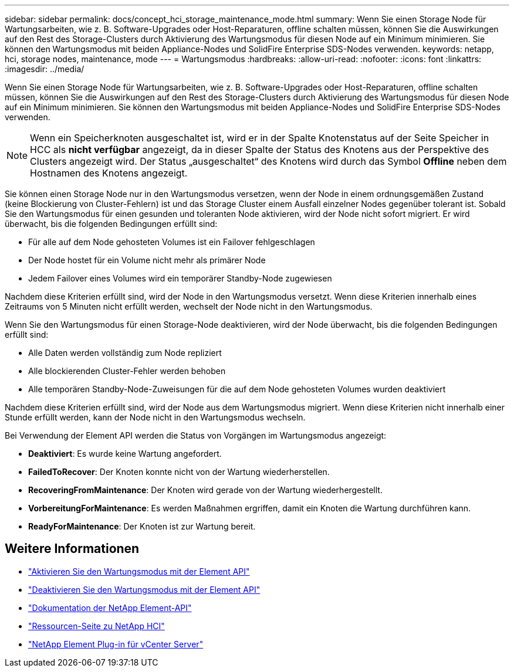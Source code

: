 ---
sidebar: sidebar 
permalink: docs/concept_hci_storage_maintenance_mode.html 
summary: Wenn Sie einen Storage Node für Wartungsarbeiten, wie z. B. Software-Upgrades oder Host-Reparaturen, offline schalten müssen, können Sie die Auswirkungen auf den Rest des Storage-Clusters durch Aktivierung des Wartungsmodus für diesen Node auf ein Minimum minimieren. Sie können den Wartungsmodus mit beiden Appliance-Nodes und SolidFire Enterprise SDS-Nodes verwenden. 
keywords: netapp, hci, storage nodes, maintenance, mode 
---
= Wartungsmodus
:hardbreaks:
:allow-uri-read: 
:nofooter: 
:icons: font
:linkattrs: 
:imagesdir: ../media/


[role="lead"]
Wenn Sie einen Storage Node für Wartungsarbeiten, wie z. B. Software-Upgrades oder Host-Reparaturen, offline schalten müssen, können Sie die Auswirkungen auf den Rest des Storage-Clusters durch Aktivierung des Wartungsmodus für diesen Node auf ein Minimum minimieren. Sie können den Wartungsmodus mit beiden Appliance-Nodes und SolidFire Enterprise SDS-Nodes verwenden.


NOTE: Wenn ein Speicherknoten ausgeschaltet ist, wird er in der Spalte Knotenstatus auf der Seite Speicher in HCC als *nicht verfügbar* angezeigt, da in dieser Spalte der Status des Knotens aus der Perspektive des Clusters angezeigt wird. Der Status „ausgeschaltet“ des Knotens wird durch das Symbol *Offline* neben dem Hostnamen des Knotens angezeigt.

Sie können einen Storage Node nur in den Wartungsmodus versetzen, wenn der Node in einem ordnungsgemäßen Zustand (keine Blockierung von Cluster-Fehlern) ist und das Storage Cluster einem Ausfall einzelner Nodes gegenüber tolerant ist. Sobald Sie den Wartungsmodus für einen gesunden und toleranten Node aktivieren, wird der Node nicht sofort migriert. Er wird überwacht, bis die folgenden Bedingungen erfüllt sind:

* Für alle auf dem Node gehosteten Volumes ist ein Failover fehlgeschlagen
* Der Node hostet für ein Volume nicht mehr als primärer Node
* Jedem Failover eines Volumes wird ein temporärer Standby-Node zugewiesen


Nachdem diese Kriterien erfüllt sind, wird der Node in den Wartungsmodus versetzt. Wenn diese Kriterien innerhalb eines Zeitraums von 5 Minuten nicht erfüllt werden, wechselt der Node nicht in den Wartungsmodus.

Wenn Sie den Wartungsmodus für einen Storage-Node deaktivieren, wird der Node überwacht, bis die folgenden Bedingungen erfüllt sind:

* Alle Daten werden vollständig zum Node repliziert
* Alle blockierenden Cluster-Fehler werden behoben
* Alle temporären Standby-Node-Zuweisungen für die auf dem Node gehosteten Volumes wurden deaktiviert


Nachdem diese Kriterien erfüllt sind, wird der Node aus dem Wartungsmodus migriert. Wenn diese Kriterien nicht innerhalb einer Stunde erfüllt werden, kann der Node nicht in den Wartungsmodus wechseln.

Bei Verwendung der Element API werden die Status von Vorgängen im Wartungsmodus angezeigt:

* *Deaktiviert*: Es wurde keine Wartung angefordert.
* *FailedToRecover*: Der Knoten konnte nicht von der Wartung wiederherstellen.
* *RecoveringFromMaintenance*: Der Knoten wird gerade von der Wartung wiederhergestellt.
* *VorbereitungForMaintenance*: Es werden Maßnahmen ergriffen, damit ein Knoten die Wartung durchführen kann.
* *ReadyForMaintenance*: Der Knoten ist zur Wartung bereit.




== Weitere Informationen

* https://docs.netapp.com/us-en/element-software/api/reference_element_api_enablemaintenancemode.html["Aktivieren Sie den Wartungsmodus mit der Element API"^]
* https://docs.netapp.com/us-en/element-software/api/reference_element_api_disablemaintenancemode.html["Deaktivieren Sie den Wartungsmodus mit der Element API"^]
* https://docs.netapp.com/us-en/element-software/api/concept_element_api_about_the_api.html["Dokumentation der NetApp Element-API"^]
* https://www.netapp.com/hybrid-cloud/hci-documentation/["Ressourcen-Seite zu NetApp HCI"^]
* https://docs.netapp.com/us-en/vcp/index.html["NetApp Element Plug-in für vCenter Server"^]

